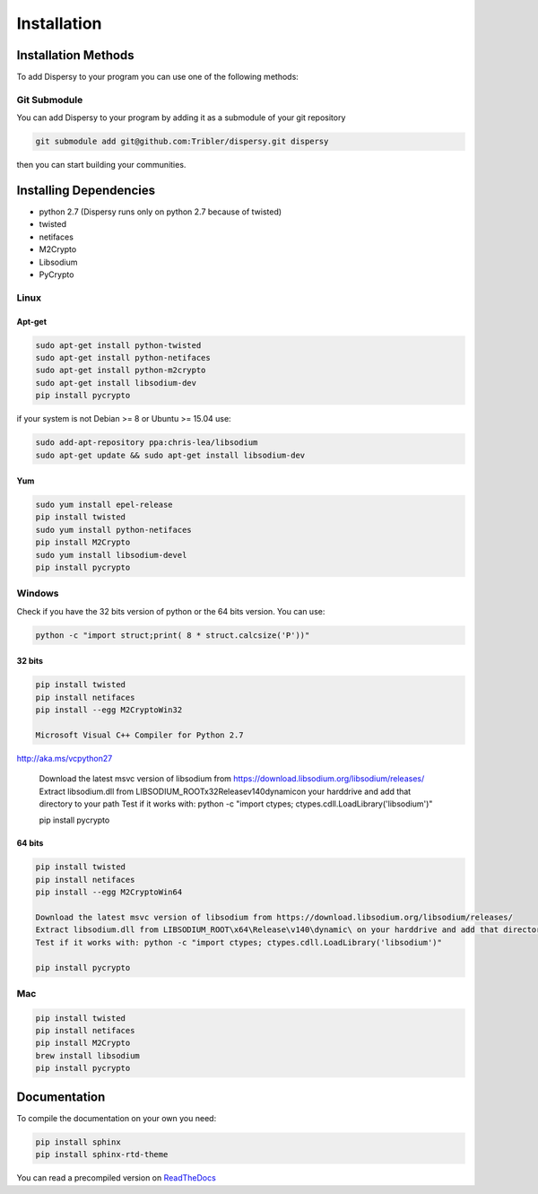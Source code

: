 ************
Installation
************

Installation Methods
====================

To add Dispersy to your program you can use one of the following methods:

Git Submodule
-------------

You can add Dispersy to your program by adding it as a submodule of your git repository

.. code-block:: python

   git submodule add git@github.com:Tribler/dispersy.git dispersy

then you can start building your communities.

Installing Dependencies
=======================

* python 2.7 (Dispersy runs only on python 2.7 because of twisted)
* twisted
* netifaces
* M2Crypto
* Libsodium
* PyCrypto

Linux
-----

Apt-get
^^^^^^^
.. code-block:: python

   sudo apt-get install python-twisted
   sudo apt-get install python-netifaces
   sudo apt-get install python-m2crypto
   sudo apt-get install libsodium-dev
   pip install pycrypto

if your system is not Debian >= 8 or Ubuntu >= 15.04 use:

.. code-block:: python

   sudo add-apt-repository ppa:chris-lea/libsodium
   sudo apt-get update && sudo apt-get install libsodium-dev

Yum
^^^
.. code-block:: python

   sudo yum install epel-release
   pip install twisted
   sudo yum install python-netifaces
   pip install M2Crypto
   sudo yum install libsodium-devel
   pip install pycrypto

Windows
-------

Check if you have the 32 bits version of python or the 64 bits version. You can use:

.. code-block:: python

   python -c "import struct;print( 8 * struct.calcsize('P'))"

32 bits
^^^^^^^

.. code-block:: python

   pip install twisted
   pip install netifaces
   pip install --egg M2CryptoWin32

   Microsoft Visual C++ Compiler for Python 2.7
http://aka.ms/vcpython27

   Download the latest msvc version of libsodium from https://download.libsodium.org/libsodium/releases/
   Extract libsodium.dll from LIBSODIUM_ROOT\x32\Release\v140\dynamic\ on your harddrive and add that directory to your path
   Test if it works with: python -c "import ctypes; ctypes.cdll.LoadLibrary('libsodium')"

   pip install pycrypto

64 bits
^^^^^^^

.. code-block:: python

   pip install twisted
   pip install netifaces
   pip install --egg M2CryptoWin64

   Download the latest msvc version of libsodium from https://download.libsodium.org/libsodium/releases/
   Extract libsodium.dll from LIBSODIUM_ROOT\x64\Release\v140\dynamic\ on your harddrive and add that directory to your path
   Test if it works with: python -c "import ctypes; ctypes.cdll.LoadLibrary('libsodium')"

   pip install pycrypto

Mac
---

.. code-block:: python

   pip install twisted
   pip install netifaces
   pip install M2Crypto
   brew install libsodium
   pip install pycrypto

Documentation
=============

To compile the documentation on your own you need:

.. code-block:: python

   pip install sphinx
   pip install sphinx-rtd-theme

You can read a precompiled version on `ReadTheDocs <https://dispersy.readthedocs.io/>`_
